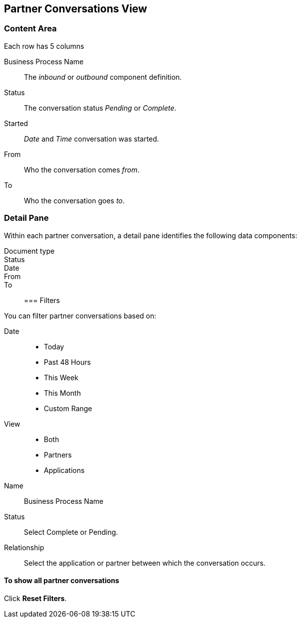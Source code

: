 == Partner Conversations View

=== Content Area
Each row has 5 columns

Business Process Name:: The _inbound_ or _outbound_ component definition.
Status:: The conversation status _Pending_ or _Complete_.
Started:: _Date_ and _Time_ conversation was started.
From:: Who the conversation comes _from_.
To:: Who the conversation goes _to_.

===  Detail Pane
Within each partner conversation, a detail pane identifies the following data components:

Document type::
Status::
Date::
From::
To::

=== Filters


You can filter partner conversations based on:

Date::
* Today
* Past 48 Hours
* This Week
* This Month
* Custom Range

View:: 
* Both
* Partners
* Applications

Name:: Business Process Name

Status:: Select Complete or Pending.

Relationship::
Select the application or partner between which the conversation occurs.


==== To show all partner conversations
Click *Reset Filters*.


